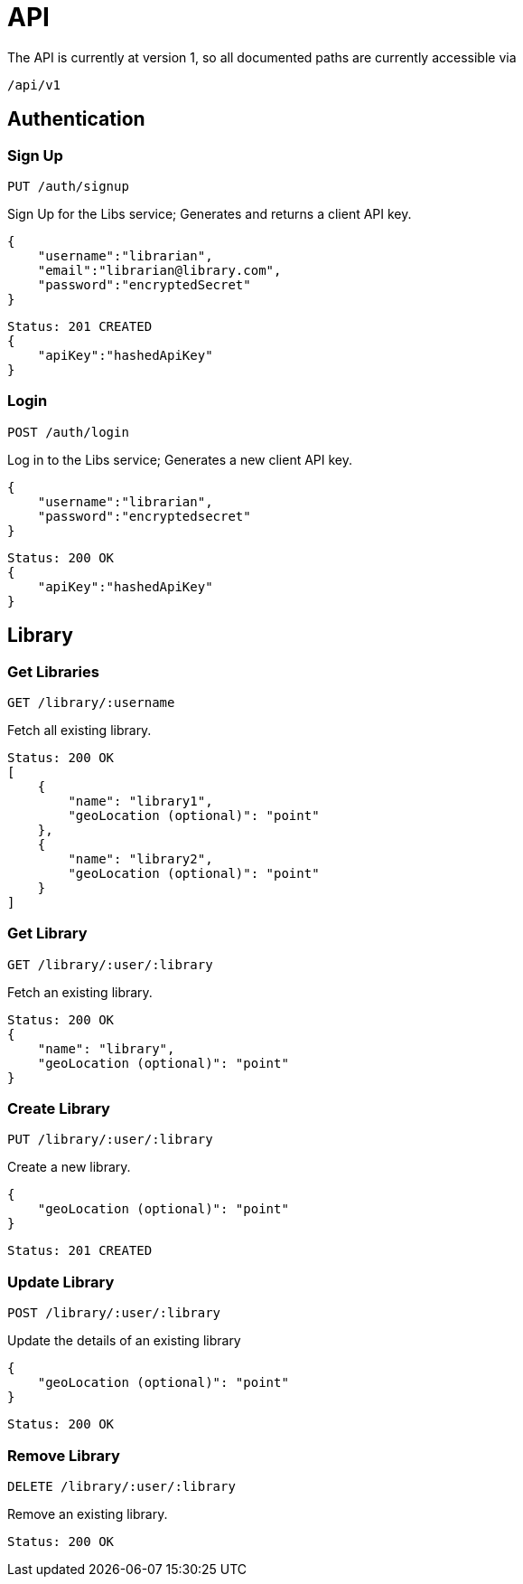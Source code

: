 = API

The API is currently at version 1, so all documented paths are currently accessible via

 /api/v1

== Authentication

=== Sign Up
 PUT /auth/signup

Sign Up for the Libs service; Generates and returns a client API key.

[source,javascript]
{
    "username":"librarian",
    "email":"librarian@library.com",
    "password":"encryptedSecret"
}

[source,javascript]
Status: 201 CREATED
{
    "apiKey":"hashedApiKey"
}

=== Login
 POST /auth/login

Log in to the Libs service; Generates a new client API key.

[source,javascript]
{
    "username":"librarian",
    "password":"encryptedsecret"
}

[source,javascript]
Status: 200 OK
{
    "apiKey":"hashedApiKey"
}

== Library
=== Get Libraries
 GET /library/:username

Fetch all existing library.

[source,javascript]
Status: 200 OK
[
    {
        "name": "library1",
        "geoLocation (optional)": "point"
    },
    {
        "name": "library2",
        "geoLocation (optional)": "point"
    }
]

=== Get Library
 GET /library/:user/:library

Fetch an existing library.

[source,javascript]
Status: 200 OK
{
    "name": "library",
    "geoLocation (optional)": "point"
}

=== Create Library
 PUT /library/:user/:library

Create a new library.

[source,javascript]
{
    "geoLocation (optional)": "point"
}

[source,javascript]
Status: 201 CREATED

=== Update Library
 POST /library/:user/:library

Update the details of an existing library

[source,javascript]
{
    "geoLocation (optional)": "point"
}

[source,javascript]
Status: 200 OK

=== Remove Library
 DELETE /library/:user/:library

Remove an existing library.
[source,javascript]
Status: 200 OK
